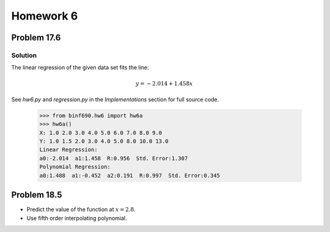 .. Alexander Smith
   BINF690
   George Mason University
   Fall 2020


==========
Homework 6
==========


Problem 17.6
============


Solution
--------

The linear regression of the given data set fits the line:

..  math::

    y = -2.014 + 1.458x

See `hw6.py` and `regression.py` in the *Implementations* section for
full source code.

    >>> from binf690.hw6 import hw6a
    >>> hw6a()
    X: 1.0 2.0 3.0 4.0 5.0 6.0 7.0 8.0 9.0
    Y: 1.0 1.5 2.0 3.0 4.0 5.0 8.0 10.0 13.0
    Linear Regression:
    a0:-2.014  a1:1.458  R:0.956  Std. Error:1.307
    Polynomial Regression:
    a0:1.488  a1:-0.452  a2:0.191  R:0.997  Std. Error:0.345

..  plot::

    from binf690.hw6 import hw6a_plot
    hw6a_plot()


Problem 18.5
============

- Predict the value of the function at :math:`x = 2.8`.
- Use fifth order interpolating polynomial.
